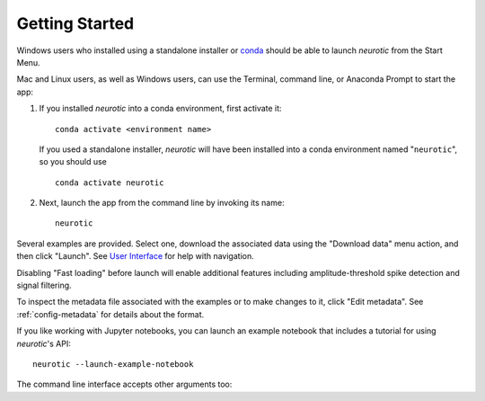 .. _getting-started:

Getting Started
===============

Windows users who installed using a standalone installer or conda_ should be
able to launch *neurotic* from the Start Menu.

Mac and Linux users, as well as Windows users, can use the Terminal, command
line, or Anaconda Prompt to start the app:

1. If you installed *neurotic* into a conda environment, first activate it::

    conda activate <environment name>

   If you used a standalone installer, *neurotic* will have been installed into
   a conda environment named "``neurotic``", so you should use ::

    conda activate neurotic

2. Next, launch the app from the command line by invoking its name::

    neurotic

Several examples are provided. Select one, download the associated data using
the "Download data" menu action, and then click "Launch". See `User Interface`_
for help with navigation.

Disabling "Fast loading" before launch will enable additional features
including amplitude-threshold spike detection and signal filtering.

To inspect the metadata file associated with the examples or to make changes to
it, click "Edit metadata". See :ref:`config-metadata` for details about the
format.

If you like working with Jupyter notebooks, you can launch an example notebook
that includes a tutorial for using *neurotic*'s API::

    neurotic --launch-example-notebook

The command line interface accepts other arguments too:

.. program-output:: neurotic --help


.. _conda:          https://docs.conda.io/projects/conda/en/latest/user-guide/install/
.. _User Interface: https://ephyviewer.readthedocs.io/en/latest/interface.html
